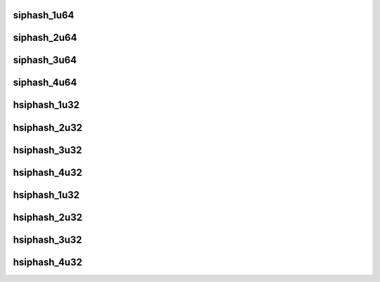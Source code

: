 .. -*- coding: utf-8; mode: rst -*-
.. src-file: lib/siphash.c

.. _`siphash_1u64`:

siphash_1u64
============

.. c:function:: u64 siphash_1u64(const u64 first, const siphash_key_t *key)

    compute 64-bit siphash PRF value of a u64

    :param const u64 first:
        first u64

    :param const siphash_key_t \*key:
        the siphash key

.. _`siphash_2u64`:

siphash_2u64
============

.. c:function:: u64 siphash_2u64(const u64 first, const u64 second, const siphash_key_t *key)

    compute 64-bit siphash PRF value of 2 u64

    :param const u64 first:
        first u64

    :param const u64 second:
        second u64

    :param const siphash_key_t \*key:
        the siphash key

.. _`siphash_3u64`:

siphash_3u64
============

.. c:function:: u64 siphash_3u64(const u64 first, const u64 second, const u64 third, const siphash_key_t *key)

    compute 64-bit siphash PRF value of 3 u64

    :param const u64 first:
        first u64

    :param const u64 second:
        second u64

    :param const u64 third:
        third u64

    :param const siphash_key_t \*key:
        the siphash key

.. _`siphash_4u64`:

siphash_4u64
============

.. c:function:: u64 siphash_4u64(const u64 first, const u64 second, const u64 third, const u64 forth, const siphash_key_t *key)

    compute 64-bit siphash PRF value of 4 u64

    :param const u64 first:
        first u64

    :param const u64 second:
        second u64

    :param const u64 third:
        third u64

    :param const u64 forth:
        forth u64

    :param const siphash_key_t \*key:
        the siphash key

.. _`hsiphash_1u32`:

hsiphash_1u32
=============

.. c:function:: u32 hsiphash_1u32(const u32 first, const hsiphash_key_t *key)

    compute 64-bit hsiphash PRF value of a u32

    :param const u32 first:
        first u32

    :param const hsiphash_key_t \*key:
        the hsiphash key

.. _`hsiphash_2u32`:

hsiphash_2u32
=============

.. c:function:: u32 hsiphash_2u32(const u32 first, const u32 second, const hsiphash_key_t *key)

    compute 32-bit hsiphash PRF value of 2 u32

    :param const u32 first:
        first u32

    :param const u32 second:
        second u32

    :param const hsiphash_key_t \*key:
        the hsiphash key

.. _`hsiphash_3u32`:

hsiphash_3u32
=============

.. c:function:: u32 hsiphash_3u32(const u32 first, const u32 second, const u32 third, const hsiphash_key_t *key)

    compute 32-bit hsiphash PRF value of 3 u32

    :param const u32 first:
        first u32

    :param const u32 second:
        second u32

    :param const u32 third:
        third u32

    :param const hsiphash_key_t \*key:
        the hsiphash key

.. _`hsiphash_4u32`:

hsiphash_4u32
=============

.. c:function:: u32 hsiphash_4u32(const u32 first, const u32 second, const u32 third, const u32 forth, const hsiphash_key_t *key)

    compute 32-bit hsiphash PRF value of 4 u32

    :param const u32 first:
        first u32

    :param const u32 second:
        second u32

    :param const u32 third:
        third u32

    :param const u32 forth:
        forth u32

    :param const hsiphash_key_t \*key:
        the hsiphash key

.. _`hsiphash_1u32`:

hsiphash_1u32
=============

.. c:function:: u32 hsiphash_1u32(const u32 first, const hsiphash_key_t *key)

    compute 32-bit hsiphash PRF value of a u32

    :param const u32 first:
        first u32

    :param const hsiphash_key_t \*key:
        the hsiphash key

.. _`hsiphash_2u32`:

hsiphash_2u32
=============

.. c:function:: u32 hsiphash_2u32(const u32 first, const u32 second, const hsiphash_key_t *key)

    compute 32-bit hsiphash PRF value of 2 u32

    :param const u32 first:
        first u32

    :param const u32 second:
        second u32

    :param const hsiphash_key_t \*key:
        the hsiphash key

.. _`hsiphash_3u32`:

hsiphash_3u32
=============

.. c:function:: u32 hsiphash_3u32(const u32 first, const u32 second, const u32 third, const hsiphash_key_t *key)

    compute 32-bit hsiphash PRF value of 3 u32

    :param const u32 first:
        first u32

    :param const u32 second:
        second u32

    :param const u32 third:
        third u32

    :param const hsiphash_key_t \*key:
        the hsiphash key

.. _`hsiphash_4u32`:

hsiphash_4u32
=============

.. c:function:: u32 hsiphash_4u32(const u32 first, const u32 second, const u32 third, const u32 forth, const hsiphash_key_t *key)

    compute 32-bit hsiphash PRF value of 4 u32

    :param const u32 first:
        first u32

    :param const u32 second:
        second u32

    :param const u32 third:
        third u32

    :param const u32 forth:
        forth u32

    :param const hsiphash_key_t \*key:
        the hsiphash key

.. This file was automatic generated / don't edit.


